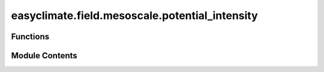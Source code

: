 easyclimate.field.mesoscale.potential_intensity
===============================================

.. py:module:: easyclimate.field.mesoscale.potential_intensity

.. autoapi-nested-parse::

   Potential intensity of TC



Functions
---------

.. autoapisummary::

   easyclimate.field.mesoscale.potential_intensity.calc_potential_intensity_Bister_Emanuel_2002


Module Contents
---------------

.. py:function:: calc_potential_intensity_Bister_Emanuel_2002(sst_data: xarray.DataArray, sst_data_units: Literal['celsius', 'kelvin', 'fahrenheit'], surface_pressure_data: xarray.DataArray, surface_pressure_data_units: Literal['hPa', 'Pa', 'mbar'], temperature_data: xarray.DataArray, temperature_data_units: Literal['celsius', 'kelvin', 'fahrenheit'], specific_humidity_data: xarray.DataArray, specific_humidity_data_units: str, vertical_dim: str, vertical_dim_units: str, CKCD: float = 0.9, ascent_flag: bool = False, diss_flag: bool = True, V_reduc: float = 0.8, ptop: float = 50, miss_handle: bool = True) -> xarray.Dataset

   Calculate potential intensity of TC (tropical cyclone) according to the Bister and Emanuel (2002) algorithm.

   This function calculates the maximum wind speed and mimimum central pressure achievable
   in tropical cyclones, given a sounding and a sea surface temperature.

   From Bister and Emanuel (1998) EQN. 21, PI may be computed directly via:

   .. math::

       V_{max}^{2} = \frac{C_k}{C_D}(\frac{T_{s} - T_{0}}{T_{0}})(h_0^* - h^*),

   where :math:`C_k` and :math:`C_D` are the enthalpy and momentum surface exchange coefficients,
   respectively; :math:`T_{s}` is the sea surface temperature; :math:`T_{0}` is the mean outflow temperature;
   :math:`h_0^*` is the saturation moist static energy at the sea surface;
   and :math:`h^*` is the moist static energy of the free troposphere.
   The ratio :math:`\frac{C_k}{C_D}` is an uncertain quantity typically taken
   to be a constant (default is 0.9, see Emanuel 2003 and references therein).

   Building on this definition, one can extract TC efficiency
   and disequilibrium, and decompose the terms to determine their relative contributions to potential intensity.

   The efficiency of TC PI is the Carnot efficiency. Typical values range between 50-70% in the tropics.

   Each term in the PI equation may decomposed by taking the natural logarithm of both sides, arriving at (Wing et al. 2015; EQN. 2):

   .. math::
       2*\log(V_{max}) = \log(\frac{C_k}{C_D}) + \log(\frac{T_{s} - T_{0}}{T_{0}}) + \log(h_0^* - h^*).

   Note that the units of everything input to the functions (and particularly the temperatures) must match.

   Parameters
   ----------
   sst_data: :py:class:`xarray.DataArray<xarray.DataArray>`.
       The sea surface temperature data.
   sst_data_units: :py:class:`str <str>`.
       The unit corresponding to `sst_data` value. Optional values are `celsius`, `kelvin`, `fahrenheit`.
   surface_pressure_data: :py:class:`xarray.DataArray<xarray.DataArray>`.
       Mean surface sea level pressure.
   surface_pressure_data_units: :py:class:`str <str>`.
       The unit corresponding to `surface_pressure_data` value. Optional values are `hPa`, `Pa`, `mbar`.
   temperature_data: :py:class:`xarray.DataArray<xarray.DataArray>`.
       Atmospheric temperature.
   temperature_data_units: :py:class:`str <str>`.
       The unit corresponding to `temperature_data` value. Optional values are `celsius`, `kelvin`, `fahrenheit`.
   specific_humidity_data: :py:class:`xarray.DataArray<xarray.DataArray>`.
       The Specific humidity of air.
   specific_humidity_data_units: :py:class:`str <str>`.
       The unit corresponding to `specific_humidity` value. Optional values are `kg/kg`, `g/g`, `g/kg` and so on.
   vertical_dim: :py:class:`str <str>`.
       Vertical coordinate dimension name.
   vertical_dim_units: :py:class:`str <str>`.
       The unit corresponding to the vertical p-coordinate value. Optional values are `hPa`, `Pa`, `mbar`.
   CKCD: :py:class:`float <float>`, default 0.9.
       Ratio of :math:`C_k` to :math:`C_D` (unitless number), i.e. the ratio of the exchange coefficients of enthalpy and
       momentum flux (e.g. see Bister and Emanuel 1998, EQN. 17-18). More discussion on :math:`\frac{C_k}{C_D}` is found in Emanuel (2003).
       Default is 0.9 based on e.g. Wing et al. (2015).
   ascent_flag: :py:class:`bool <bool>`, default False.
       Adjustable constant fraction (unitless fraction) for buoyancy of displaced parcels,
       where `True` is Reversible ascent (default) and `False` is Pseudo-adiabatic ascent.
   V_reduc: :py:class:`float <float>`, default 0.8.
       Adjustable constant fraction (unitless fraction) for reduction of gradient winds to 10-m winds
       see Emanuel (2000) and Powell (1980).
   ptop: :py:class:`float <float>`, default 50 **hPa**.
       Pressure below which sounding is ignored (**hPa**).
   miss_handle: :py:class:`bool <bool>`, default True.
       Flag that determines how missing (NaN) values are handled in CAPE calculation.
       - If `False` (BE02 default), NaN values in profile are ignored and PI is still calcuated.
       - If `True`, given NaN values PI will be set to missing (with `IFLAG=3` in CAPE calculation).

       .. note::
           If any missing values are between the lowest valid level and ptop
           then PI will automatically be set to missing (with `IFLAG=3` in CAPE calculation)

   Returns
   -------
   - vmax: The maximum surface wind speed (m/s) reduced to reflect surface drag via :math:`V_{\text{reduc}}`.
   - pmin: The minimum central pressure (hPa)
   - ifl: A flag value: A value of 1 means OK; a value of 0 indicates no convergence; a value of 2
     means that the CAPE routine failed to converge; a value of 3  means the CAPE routine failed due to
     missing data in the inputs.
   - t0: The outflow temperature (K)
   - otl: The outflow temperature level (hPa), defined as the level of neutral bouyancy
     where the outflow temperature is found, i.e. where buoyancy is actually equal
     to zero under the condition of an air parcel that is saturated at sea level pressure.
   - eff: Tropical cyclone efficiency.
   - diseq: Thermodynamic disequilibrium.
   - lnpi: Natural :math:`\log(\text{Potential Intensity})`
   - lneff: Natural :math:`\log(\text{Tropical Cyclone Efficiency})`
   - lndiseq: Natural :math:`\log(\text{Thermodynamic Disequilibrium})`
   - lnCKCD: Natural :math:`\log(C_k/C_D)`

   Reference
   --------------
   - https://github.com/dgilford/tcpyPI

   - Bister, M., Emanuel, K.A. Dissipative heating and hurricane intensity. Meteorl. Atmos. Phys. 65, 233–240 (1998). https://doi.org/10.1007/BF01030791
   - Bister, M., and K. A. Emanuel, Low frequency variability of tropical cyclone potential intensity, 1, Interannual to interdecadal variability, J. Geophys. Res., 107(D24), 4801, https://doi.org/10.1029/2001JD000776, 2002.
   - Emanuel, K.: A Statistical Analysis of Tropical Cyclone Intensity, Mon. Weather Rev., 128, 1139–1152, https://doi.org/10.1175/1520-0493(2000)128<1139:ASAOTC>2.0.CO;2, 2000.
   - Emanuel, K.: Tropical Cyclones, Annu. Rev. Earth Pl. Sc., 31, 75–104, https://doi.org/10.1146/annurev.earth.31.100901.141259, 2003.
   - Gilford, D. M.: pyPI (v1.3): Tropical Cyclone Potential Intensity Calculations in Python, Geosci. Model Dev., 14, 2351–2369, https://doi.org/10.5194/gmd-14-2351-2021, 2021.
   - Powell, M. D.: Evaluations of Diagnostic Marine Boundary-Layer Models Applied to Hurricanes, Mon. Weather Rev., 108, 757–766, https://doi.org/10.1175/1520-0493(1980)108<0757:EODMBL>2.0.CO;2, 1980.
   - Wing, A. A., Emanuel, K., and Solomon, S.: On the factors affecting trends and variability in tropical cyclone potential intensity, Geophys. Res. Lett., 42, 8669–8677, https://doi.org/10.1002/2015GL066145, 2015.


